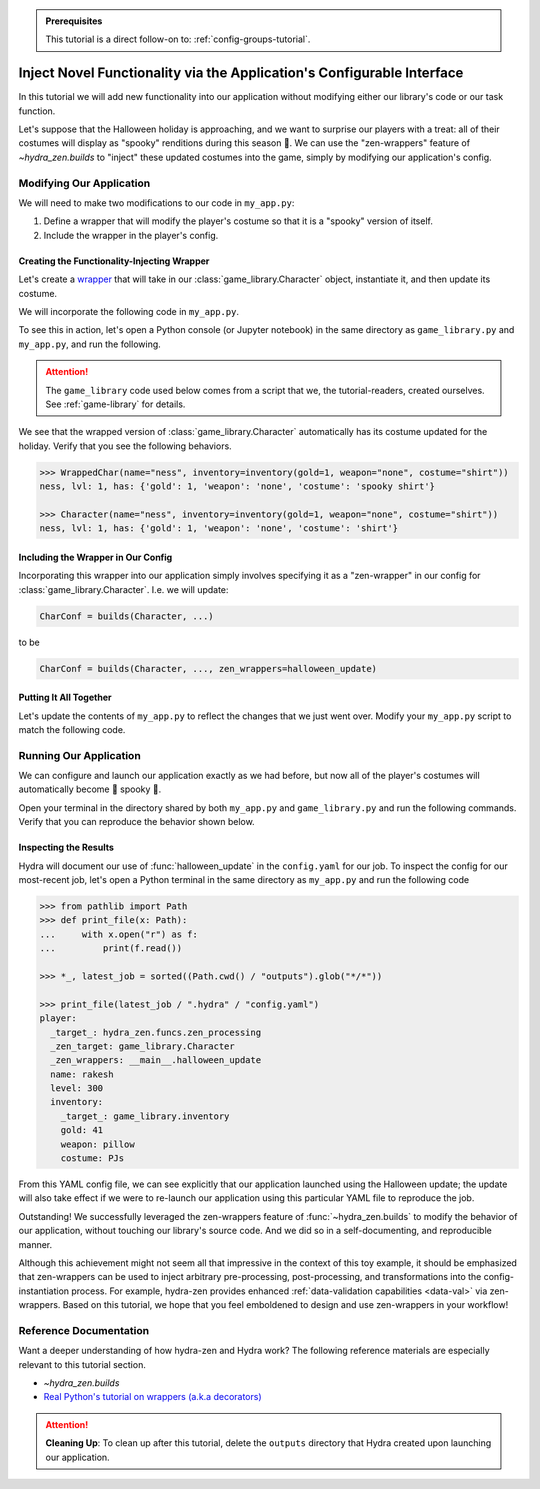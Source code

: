 .. meta::
   :description: A tutorial that demonstrates hydra-zen's function-injection mechanisms for instantiating structured configurations.

.. admonition:: Prerequisites

   This tutorial is a direct follow-on to: :ref:`config-groups-tutorial`.

=======================================================================
Inject Novel Functionality via the Application's Configurable Interface
=======================================================================

In this tutorial we will add new functionality into our application without modifying 
either our library's code or our task function. 

Let's suppose that the Halloween holiday is 
approaching, and we want to surprise our players with a treat: all of their costumes 
will display as "spooky" renditions during this season 🎃. We can use the 
"zen-wrappers" feature of `~hydra_zen.builds` to "inject" these updated costumes into 
the game, simply by modifying our application's config.

Modifying Our Application
=========================

We will need to make two modifications to our code in ``my_app.py``:

1. Define a wrapper that will modify the player's costume so that it is a "spooky" version of itself.
2. Include the wrapper in the player's config.


Creating the Functionality-Injecting Wrapper
--------------------------------------------

Let's create a `wrapper <https://realpython.com/primer-on-python-decorators/
#simple-decorators>`_ that will take in our :class:`game_library.Character` object, 
instantiate it, and then update its costume.

We will incorporate the following code in ``my_app.py``.

.. code-block:: python
   :caption: Defining the wrapper

   def halloween_update(CharClass):
       def wrapper(*args, **kwargs):
           # instantiate the Character
           char = CharClass(*args, **kwargs)
           
           costume = char.inventory["costume"]
           if costume:
               # update the costume
               char.inventory["costume"] = f"spooky {costume}"
           return char
       return wrapper

To see this in action, let's open a Python console (or Jupyter notebook) in the same 
directory as ``game_library.py`` and ``my_app.py``, and run the following.

.. attention:: 

   The ``game_library`` code used below comes from a script that we, the 
   tutorial-readers, created ourselves. See :ref:`game-library` for details.

.. code-block:: pycon
   :caption: Testing out the wrapper

   >>> from game_library import Character, inventory

   >>> def halloween_update(CharClass):
   ...     def wrapper(*args, **kwargs):
   ...         # instantiate the Character
   ...         char = CharClass(*args, **kwargs)
   ...         
   ...         costume = char.inventory["costume"]
   ...         if costume:
   ...             # update the costume
   ...             char.inventory["costume"] = f"spooky {costume}"
   ...         return char
   ...     return wrapper

   >>> WrappedChar = halloween_update(Character)  # character's costume will be made spooky

We see that the wrapped version of :class:`game_library.Character` automatically has 
its costume updated for the holiday. Verify that you see the following behaviors.

.. code-block:: pycon

   >>> WrappedChar(name="ness", inventory=inventory(gold=1, weapon="none", costume="shirt"))
   ness, lvl: 1, has: {'gold': 1, 'weapon': 'none', 'costume': 'spooky shirt'}
   
   >>> Character(name="ness", inventory=inventory(gold=1, weapon="none", costume="shirt"))
   ness, lvl: 1, has: {'gold': 1, 'weapon': 'none', 'costume': 'shirt'}


Including the Wrapper in Our Config
-----------------------------------

Incorporating this wrapper into our application simply involves specifying it as a 
"zen-wrapper" in our config for :class:`game_library.Character`. I.e. we will update:

.. code:: python 
   
   CharConf = builds(Character, ...)

to be

.. code:: python 
   
   CharConf = builds(Character, ..., zen_wrappers=halloween_update)


Putting It All Together
-----------------------

Let's update the contents of ``my_app.py`` to reflect the changes that we just went 
over. Modify your ``my_app.py`` script to match the following code.

.. code-block:: python
   :caption: Contents of ``my_app.py``

   from hydra_zen import store, make_custom_builds_fn, zen
   
   from game_library import inventory, Character
   
   builds = make_custom_builds_fn(populate_full_signature=True)
   
   
   # 1. Added our wrapper
   def halloween_update(CharClass):
       def wrapper(*args, **kwargs):
           # instantiate the Character
           char = CharClass(*args, **kwargs)
   
           costume = char.inventory["costume"]
           if costume:
               # update the costume
               char.inventory["costume"] = f"spooky {costume}"
           return char
   
       return wrapper
   

   # Create inventory configs
   InventoryConf = builds(inventory)
   starter_gear = InventoryConf(gold=10, weapon="stick", costume="tunic")
   advanced_gear = InventoryConf(gold=500, weapon="wand", costume="magic robe")
   hard_mode_gear = InventoryConf(gold=0, weapon="inner thoughts", costume="rags")
   
   # Register inventory configs under group: player/inventory
   inv_store = store(group="player/inventory")
   
   inv_store(starter_gear, name="starter")
   inv_store(advanced_gear, name="advanced")
   inv_store(hard_mode_gear, name="hard_mode")
   
   # 2. Included the wrapper in our config for `Character`
   CharConf = builds(Character, inventory=starter_gear, zen_wrappers=halloween_update)
   
   brinda_conf = CharConf(
       name="brinda",
       level=47,
       inventory=InventoryConf(costume="cape", weapon="flute", gold=52),
   )
   
   rakesh_conf = CharConf(
       name="rakesh",
       level=300,
       inventory=InventoryConf(costume="PJs", weapon="pillow", gold=41),
   )
   
   # Register player-profile configs under group: player
   player_store = store(group="player")

   player_store(CharConf, name="base")
   player_store(brinda_conf, name="brinda")
   player_store(rakesh_conf, name="rakesh")
   
   
   # The `hydra_defaults` field is specified in our task function's config.
   # It instructs Hydra to use the player config that named 'base' in our
   # config store as the default config for our app.
   @store(name="my_app",  hydra_defaults=["_self_", {"player": "base"}])
   def task_function(player: Character):
   
       print(player)
   
       with open("player_log.txt", "a") as f:
           f.write("Game session log:\n")
           f.write(f"Player: {player}\n")
   
       return player
   
   
   if __name__ == "__main__":
       # We need to add the configs from our local store to Hydra's
       # global config store
       store.add_to_hydra_store()
   
       # Our zen-wrapped task function is used to generate
       # the CLI, and to specify which config we want to use
       # to configure the app by default
       zen(task_function).hydra_main(config_name="my_app",
                                     version_base="1.1",
                                     config_path=".",
                                     )

Running Our Application
=======================

We can configure and launch our application exactly as we had before, but now all of 
the player's costumes will automatically become 👻 spooky 👻.

Open your terminal in the directory shared by both ``my_app.py`` and 
``game_library.py`` and run the following commands. Verify that you can reproduce the 
behavior shown below.

.. code-block:: console
   :caption: Base character.

   $ python my_app.py player.name=ivy
   ivy, lvl: 1, has: {'gold': 10, 'weapon': 'stick', 'costume': 'spooky tunic'}

.. code-block:: console
   :caption: Manually-specified costume.

   $ python my_app.py player.name=ivy player.inventory.costume=crown
   ivy, lvl: 1, has: {'gold': 10, 'weapon': 'stick', 'costume': 'spooky crown'}

.. code-block:: console
   :caption: Load Rakesh's player-profile

   $ python my_app.py player=rakesh
   rakesh, lvl: 300, has: {'gold': 41, 'weapon': 'pillow', 'costume': 'spooky PJs'}

Inspecting the Results
----------------------

Hydra will document our use of :func:`halloween_update` in the ``config.yaml`` for our 
job. To inspect the config for our most-recent job, let's open a Python terminal in the same directory as ``my_app.py`` and run the following code

.. code-block:: pycon

   >>> from pathlib import Path 
   >>> def print_file(x: Path):
   ...     with x.open("r") as f: 
   ...         print(f.read())  
   
   >>> *_, latest_job = sorted((Path.cwd() / "outputs").glob("*/*"))
   
   >>> print_file(latest_job / ".hydra" / "config.yaml")
   player:
     _target_: hydra_zen.funcs.zen_processing
     _zen_target: game_library.Character
     _zen_wrappers: __main__.halloween_update
     name: rakesh
     level: 300
     inventory:
       _target_: game_library.inventory
       gold: 41
       weapon: pillow
       costume: PJs

From this YAML config file, we can see explicitly that our application launched using 
the Halloween update; the update will also take effect if we were to re-launch our 
application using this particular YAML file to reproduce the job.

Outstanding! We successfully leveraged the zen-wrappers feature of
:func:`~hydra_zen.builds` to modify the behavior of our application, without touching 
our library's source code. And we did so in a self-documenting, and reproducible manner.

Although this achievement might not seem all that impressive in the context of this toy 
example, it should be emphasized that zen-wrappers can be used to inject arbitrary 
pre-processing, post-processing, and transformations into the config-instantiation 
process. For example, hydra-zen provides enhanced :ref:`data-validation capabilities <data-val>` via zen-wrappers. Based on this tutorial, we hope that you feel emboldened 
to design and use zen-wrappers in your workflow!

Reference Documentation
=======================
Want a deeper understanding of how hydra-zen and Hydra work?
The following reference materials are especially relevant to this
tutorial section.
   
- `~hydra_zen.builds`
- `Real Python's tutorial on wrappers (a.k.a decorators) <https://realpython.com/primer-on-python-decorators/#simple-decorators>`_

.. attention:: **Cleaning Up**:
   To clean up after this tutorial, delete the ``outputs`` directory that Hydra created 
   upon launching our application.
